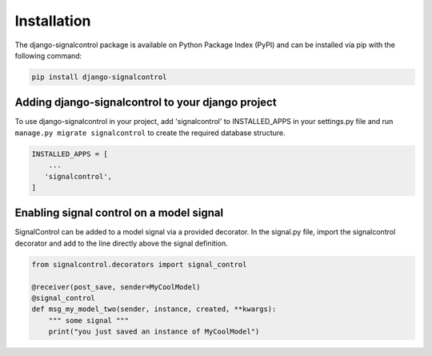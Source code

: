 .. _installation:


Installation
============

The django-signalcontrol package is available on Python Package Index (PyPI) and can be installed via pip with the
following command:

.. code-block:: console

    pip install django-signalcontrol
..


Adding django-signalcontrol to your django project
---------------------------------------------------

To use django-signalcontrol in your project, add 'signalcontrol' to INSTALLED_APPS in your settings.py file and run
``manage.py migrate signalcontrol`` to create the required database structure.

.. code-block:: python

    INSTALLED_APPS = [
        ...
       'signalcontrol',
    ]
..


Enabling signal control on a model signal
-----------------------------------------
SignalControl can be added to a model signal via a provided decorator. In the signal.py file, import the signalcontrol
decorator and add to the line directly above the signal definition.

.. code-block:: python

    from signalcontrol.decorators import signal_control

    @receiver(post_save, sender=MyCoolModel)
    @signal_control
    def msg_my_model_two(sender, instance, created, **kwargs):
        """ some signal """
        print("you just saved an instance of MyCoolModel")
..

